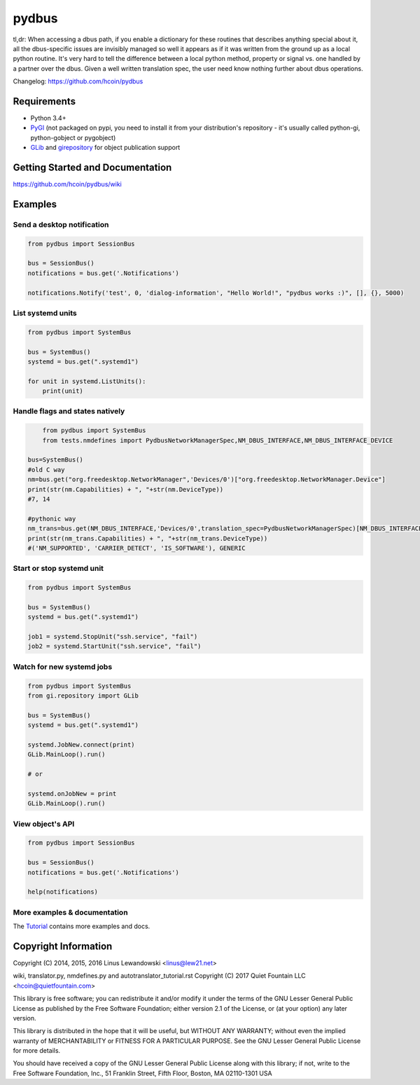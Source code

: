 pydbus
======
.. image:: https://travis-ci.org/hcoin/pydbus.svg?branch=master
    :target: https://travis-ci.org/hcoin/pydbus
.. image:: https://badge.fury.io/py/pydbus.svg
    :target: https://badge.fury.io/py/pydbus
.. image:: https://travis-ci.org/hcoin/pydbus.svg?branch=master
    :target: https://travis-ci.org/hcoin/pydbus

tl,dr: When accessing a dbus path, if you enable a dictionary for these
routines that describes anything special about it, all the dbus-specific issues
are invisibly managed so well it appears as if it was written from the ground
up as a local python routine. It's very hard to tell the difference between a
local python method, property or signal vs. one handled by a partner over the
dbus. Given a well written translation spec, the user need know nothing further
about dbus operations.

Changelog: https://github.com/hcoin/pydbus

Requirements
------------
* Python 3.4+
* PyGI_ (not packaged on pypi, you need to install it from your distribution's repository - it's usually called python-gi, python-gobject or pygobject)
* GLib_ and girepository_  for object publication support

.. _PyGI: https://wiki.gnome.org/Projects/PyGObject
.. _GLib: https://developer.gnome.org/glib/
.. _girepository: https://wiki.gnome.org/Projects/GObjectIntrospection


Getting Started and Documentation
---------------------------------
https://github.com/hcoin/pydbus/wiki


Examples
--------

Send a desktop notification
~~~~~~~~~~~~~~~~~~~~~~~~~~~
.. code-block:: python

	from pydbus import SessionBus

	bus = SessionBus()
	notifications = bus.get('.Notifications')

	notifications.Notify('test', 0, 'dialog-information', "Hello World!", "pydbus works :)", [], {}, 5000)

List systemd units
~~~~~~~~~~~~~~~~~~
.. code-block:: python

	from pydbus import SystemBus

	bus = SystemBus()
	systemd = bus.get(".systemd1")

	for unit in systemd.ListUnits():
	    print(unit)
	    
Handle flags and states natively
~~~~~~~~~~~~~~~~~~~~~~~~~~~~~~~~
.. code-block:: python

	from pydbus import SystemBus
	from tests.nmdefines import PydbusNetworkManagerSpec,NM_DBUS_INTERFACE,NM_DBUS_INTERFACE_DEVICE
	
    bus=SystemBus()
    #old C way
    nm=bus.get("org.freedesktop.NetworkManager",'Devices/0')["org.freedesktop.NetworkManager.Device"]
    print(str(nm.Capabilities) + ", "+str(nm.DeviceType))
    #7, 14
    
    #pythonic way
    nm_trans=bus.get(NM_DBUS_INTERFACE,'Devices/0',translation_spec=PydbusNetworkManagerSpec)[NM_DBUS_INTERFACE_DEVICE]
    print(str(nm_trans.Capabilities) + ", "+str(nm_trans.DeviceType))
    #('NM_SUPPORTED', 'CARRIER_DETECT', 'IS_SOFTWARE'), GENERIC

Start or stop systemd unit
~~~~~~~~~~~~~~~~~~~~~~~~~~
.. code-block:: python

	from pydbus import SystemBus

	bus = SystemBus()
	systemd = bus.get(".systemd1")

	job1 = systemd.StopUnit("ssh.service", "fail")
	job2 = systemd.StartUnit("ssh.service", "fail")

Watch for new systemd jobs
~~~~~~~~~~~~~~~~~~~~~~~~~~
.. code-block:: python

	from pydbus import SystemBus
	from gi.repository import GLib

	bus = SystemBus()
	systemd = bus.get(".systemd1")

	systemd.JobNew.connect(print)
	GLib.MainLoop().run()

	# or

	systemd.onJobNew = print
	GLib.MainLoop().run()

View object's API
~~~~~~~~~~~~~~~~~
.. code-block:: python

	from pydbus import SessionBus

	bus = SessionBus()
	notifications = bus.get('.Notifications')

	help(notifications)

More examples & documentation
~~~~~~~~~~~~~~~~~~~~~~~~~~~~~


The Tutorial_ contains more examples and docs.

.. _Tutorial: https://github.com/LEW21/pydbus/blob/master/doc/tutorial.rst
.. _Dbus <-> python translation use intro: https://github.com/hcoin/pydbus/blob/master/doc/autotranslator_tutorial.rst
.. _Full Dbus <-> python translation system / spec:  https://github.com/hcoin/pydbus/wiki

Copyright Information
---------------------


Copyright (C) 2014, 2015, 2016 Linus Lewandowski <linus@lew21.net>

wiki, translator.py, nmdefines.py and autotranslator_tutorial.rst
Copyright (C) 2017 Quiet Fountain LLC <hcoin@quietfountain.com>

This library is free software; you can redistribute it and/or
modify it under the terms of the GNU Lesser General Public
License as published by the Free Software Foundation; either
version 2.1 of the License, or (at your option) any later version.

This library is distributed in the hope that it will be useful,
but WITHOUT ANY WARRANTY; without even the implied warranty of
MERCHANTABILITY or FITNESS FOR A PARTICULAR PURPOSE.  See the GNU
Lesser General Public License for more details.

You should have received a copy of the GNU Lesser General Public
License along with this library; if not, write to the Free Software
Foundation, Inc., 51 Franklin Street, Fifth Floor, Boston, MA  02110-1301  USA
